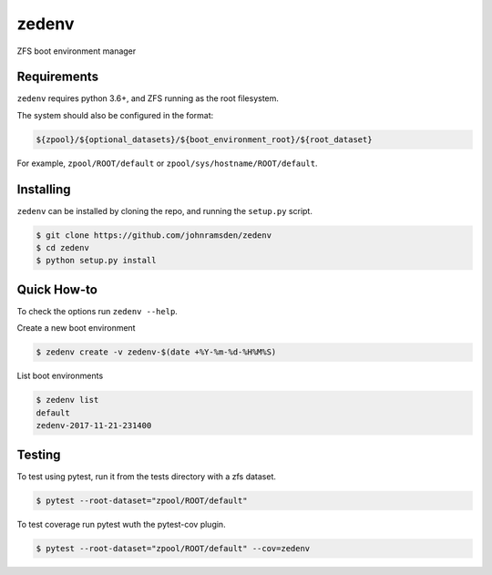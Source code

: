 zedenv
======

.. image:: https://travis-ci.com/johnramsden/zedenv.svg?token=4X1vWwTyHTHCUwBTudyN&branch=release/v0.0.2
    :target: https://travis-ci.com/johnramsden/zedenv

ZFS boot environment manager

Requirements
------------

``zedenv`` requires python 3.6+, and ZFS running as the root filesystem.

The system should also be configured in the format:

.. code:: shell

    ${zpool}/${optional_datasets}/${boot_environment_root}/${root_dataset}

For example, ``zpool/ROOT/default`` or ``zpool/sys/hostname/ROOT/default``.

Installing
---------

``zedenv`` can be installed by cloning the repo, and running the ``setup.py`` script.

.. code:: shell

    $ git clone https://github.com/johnramsden/zedenv
    $ cd zedenv
    $ python setup.py install

Quick How-to
------------

To check the options run ``zedenv --help``.

Create a new boot environment

.. code:: shell

    $ zedenv create -v zedenv-$(date +%Y-%m-%d-%H%M%S)

List boot environments

.. code:: shell

    $ zedenv list
    default
    zedenv-2017-11-21-231400

Testing
-------

To test using pytest, run it from the tests directory with a zfs dataset.

.. code:: shell

    $ pytest --root-dataset="zpool/ROOT/default"

To test coverage run pytest wuth the pytest-cov plugin.

.. code:: shell

    $ pytest --root-dataset="zpool/ROOT/default" --cov=zedenv

